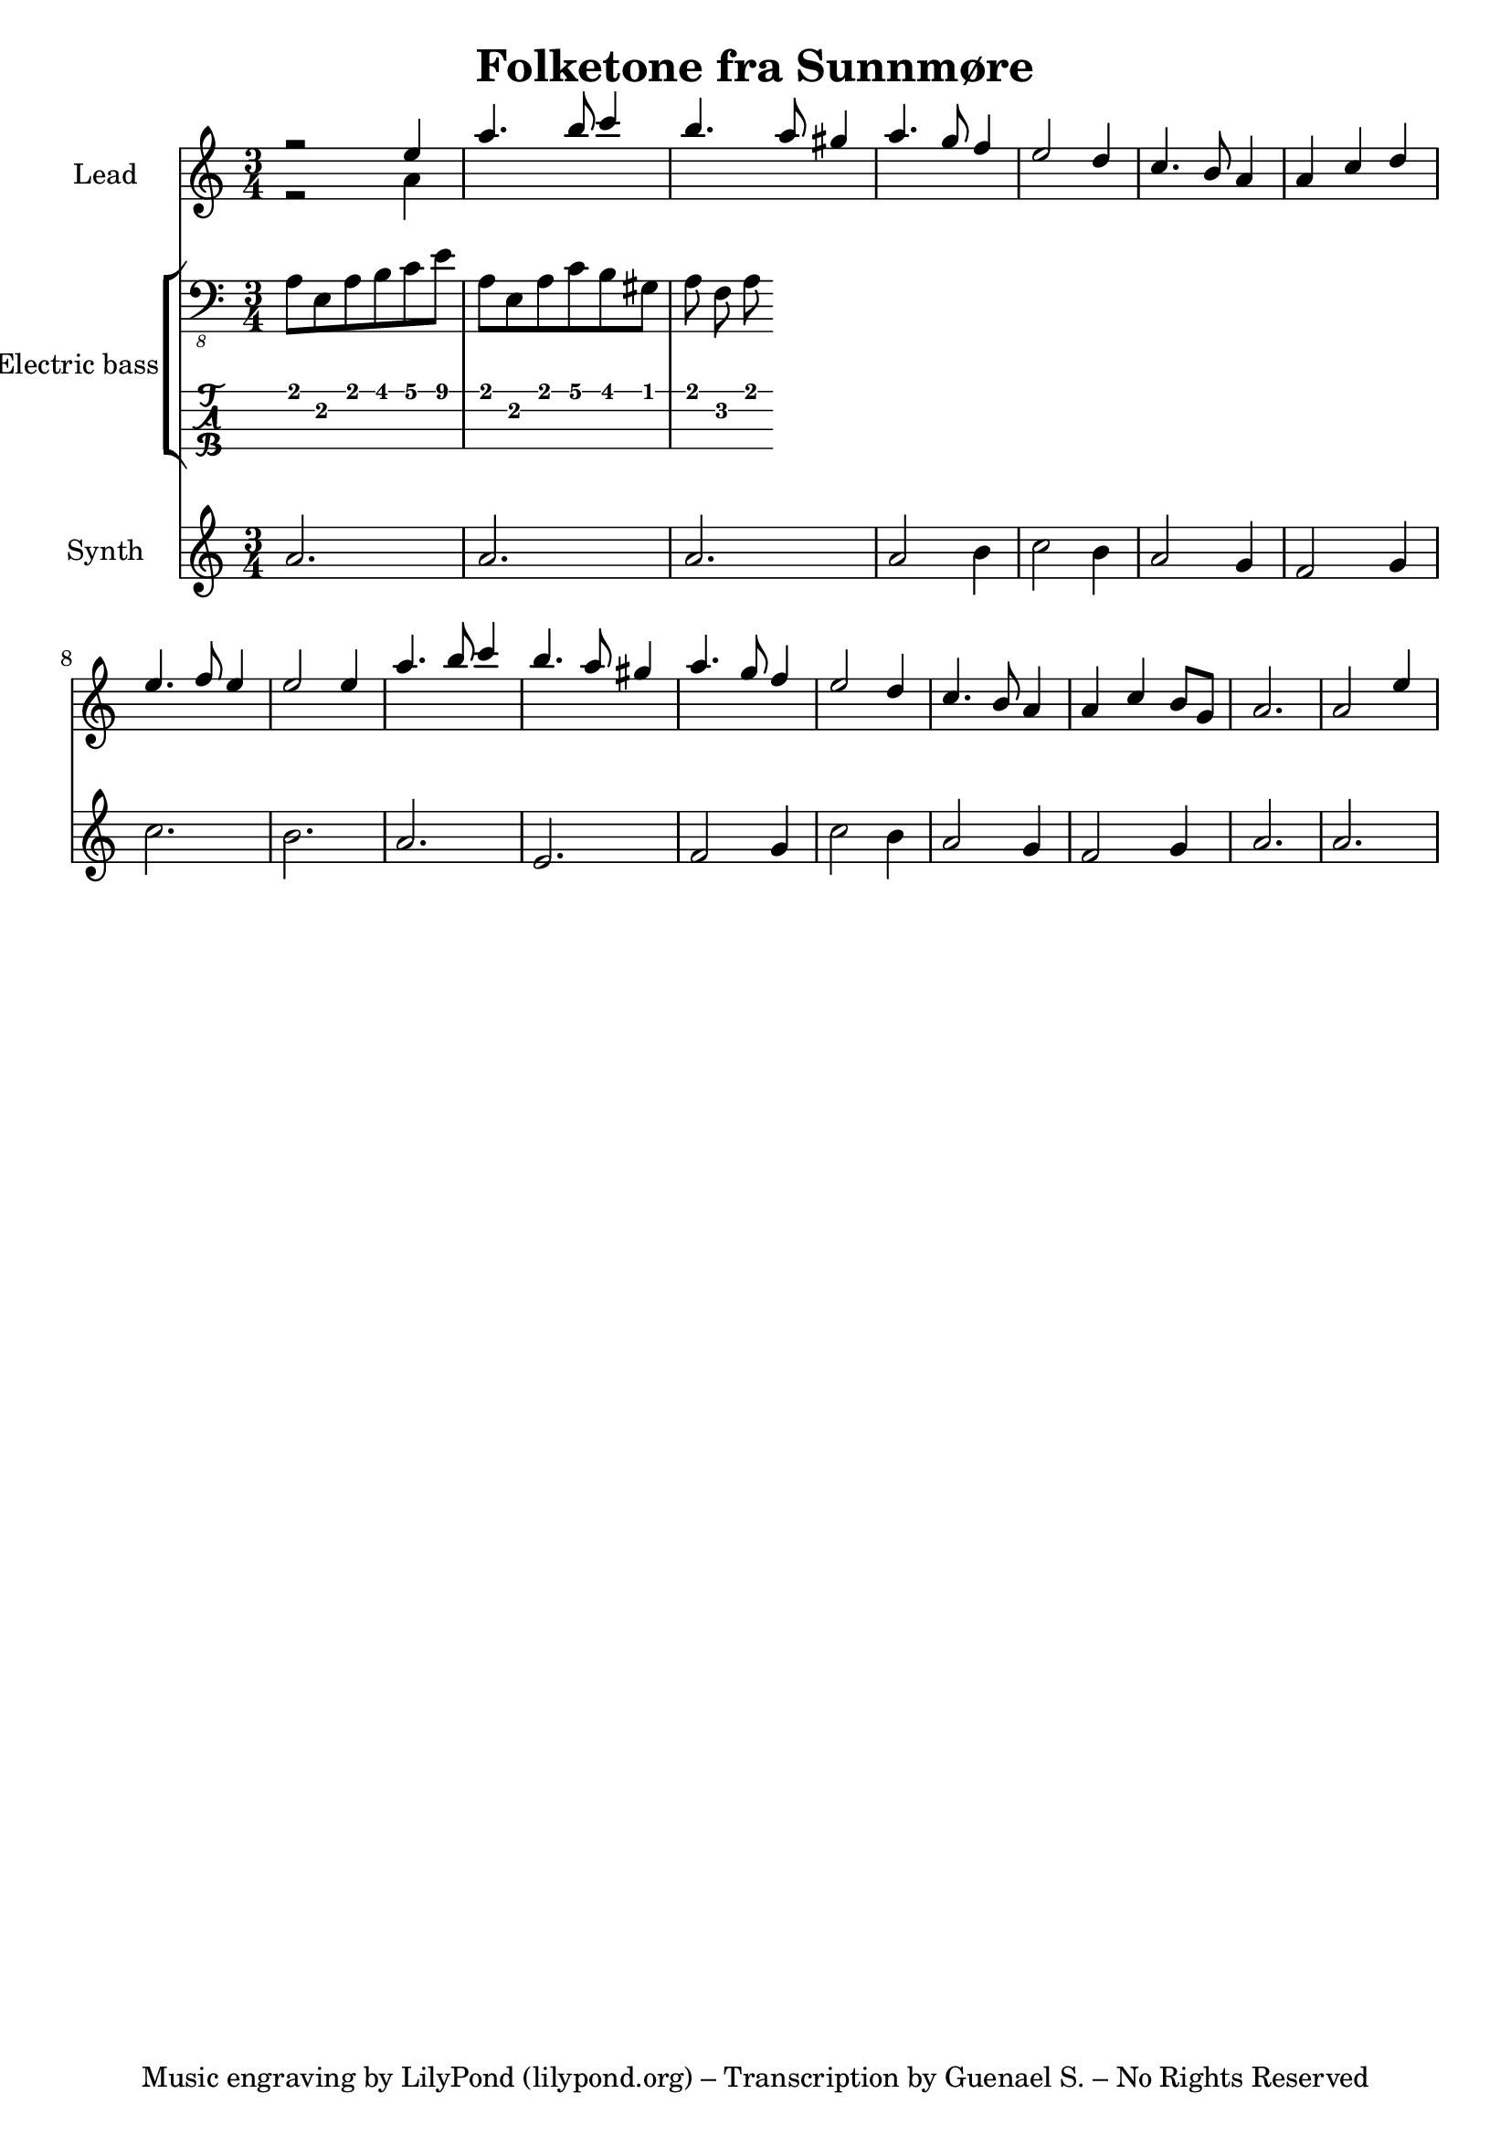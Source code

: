 \version "2.24.1"

\header {
  title = "Folketone fra Sunnmøre"
  tagline = "Music engraving by LilyPond (lilypond.org) – Transcription by Guenael S. – No Rights Reserved"
}

global = {
  \language "français"
  \key do \major
  \time 3/4
}

melody = \relative do'' {
  \global
  r2 mi4 
  la4. si8 do4 
  si4. la8 sold4 
  la4. sol8 fa4
  mi2 re4
  do4. si8 la4
  la4 do4 re4
  mi4. fa8 mi4
  mi2 mi4 
  la4. si8 do4 
  si4. la8 sold4 
  la4. sol8 fa4
  mi2 re4
  do4. si8 la4
  la4 do4 si8 sol8
  la2.
  la2 mi'4
   
}

counterpoint = \relative do'' {
  \global
  % Music follows here.
  r2 la4
}

electricBass = \relative do {
  \global
  la8 mi la si do mi
  la, mi la do si sold
  la fa la 
}

synthBass = \relative do'' {
  \global
  % Music follows here.
  la2.
  la2.
  la2.
  la2 si4
  do2 si4
  la2 sol4
  fa2 sol4
  do2.
  si2.
  la2.
  mi2.
  fa2 sol4
  do2 si4
  la2 sol4
  fa2 sol4
  la2.
  la2.
}

synthLeadPart = \new PianoStaff \with {
  instrumentName = "Lead"
} <<
  \new Staff = "right" \with {
    midiInstrument = "lead 1 (square)"
  } << \melody \\ \counterpoint >>
>>

electricBassPart = \new StaffGroup \with {
  \consists "Instrument_name_engraver"
  instrumentName = "Electric bass"
} <<
  \new Staff \with {
    midiInstrument = "electric bass (finger)"
  } { \clef "bass_8" \electricBass }
  \new TabStaff \with {
    stringTunings = #bass-tuning
  } \electricBass
>>

synthBassPart = \new PianoStaff \with {
  instrumentName = "Synth"
} <<
  \new Staff = "right" \with {
    midiInstrument = "synth bass 1"
  } \synthBass
>>

\score {
  <<
    \synthLeadPart
    \electricBassPart
    \synthBassPart
  >>
  \layout { }
  \midi {
    \tempo 4=100
  }
}
